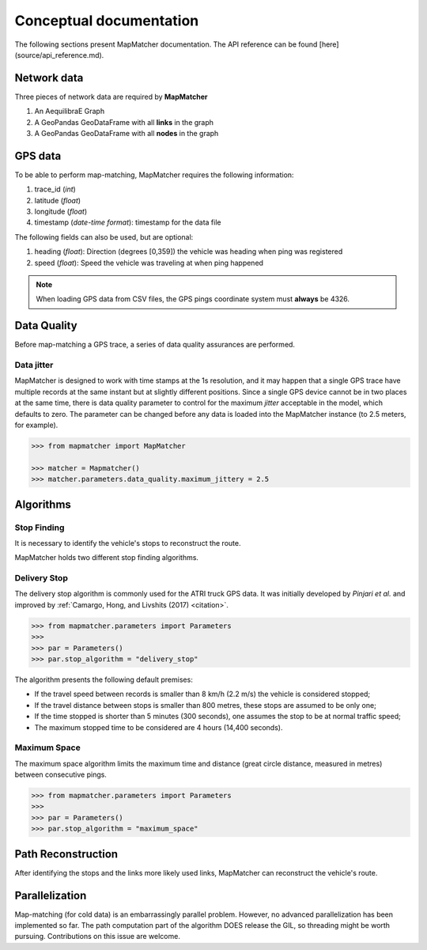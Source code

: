 Conceptual documentation
========================

The following sections present MapMatcher documentation. The API reference can be found 
[here](source/api_reference.md).

Network data
------------

Three pieces of network data are required by **MapMatcher**

1. An AequilibraE Graph
2. A GeoPandas GeoDataFrame with all **links** in the graph
3. A GeoPandas GeoDataFrame with all **nodes** in the graph

GPS data
--------

To be able to perform map-matching, MapMatcher requires the following information:

1. trace_id (*int*)
2. latitude (*float*)
3. longitude (*float*)
4. timestamp (*date-time format*): timestamp for the data file

The following fields can also be used, but are optional:

1. heading (*float*): Direction (degrees [0,359]) the vehicle was heading when ping was registered
2. speed (*float*): Speed the vehicle was traveling at when ping happened

.. note::

    When loading GPS data from CSV files, the GPS pings coordinate system must **always** be 4326.

Data Quality
------------

Before map-matching a GPS trace, a series of data quality assurances are performed.

Data jitter
+++++++++++

MapMatcher is designed to work with time stamps at the 1s resolution, and it 
may happen that a single GPS trace have multiple records at the same instant
but at slightly different positions. Since a single GPS device cannot be 
in two places at the same time, there is data quality parameter to control for
the maximum *jitter* acceptable in the model, which defaults to zero.
The parameter can be changed before any data is loaded into the MapMatcher
instance (to 2.5 meters, for example).

.. code-block:: python

    >>> from mapmatcher import MapMatcher

    >>> matcher = Mapmatcher()
    >>> matcher.parameters.data_quality.maximum_jittery = 2.5

Algorithms
----------

Stop Finding
++++++++++++

It is necessary to identify the vehicle's stops to reconstruct the route.

MapMatcher holds two different stop finding algorithms.

Delivery Stop
+++++++++++++

The delivery stop algorithm is commonly used for the ATRI truck GPS data.
It was initially developed by *Pinjari et al.* and improved by :ref:`Camargo, Hong, and Livshits (2017) <citation>`.

.. code-block:: python

    >>> from mapmatcher.parameters import Parameters
    >>> 
    >>> par = Parameters()
    >>> par.stop_algorithm = "delivery_stop"

The algorithm presents the following default premises:

* If the travel speed between records is smaller than 8 km/h (2.2 m/s) the vehicle is considered stopped;
* If the travel distance between stops is smaller than 800 metres, these stops are assumed to be only one;
* If the time stopped is shorter than 5 minutes (300 seconds), one assumes the stop to be at normal traffic speed;
* The maximum stopped time to be considered are 4 hours (14,400 seconds).

Maximum Space
+++++++++++++

The maximum space algorithm limits the maximum time and distance (great circle distance, measured in metres) 
between consecutive pings.

.. code-block:: python

    >>> from mapmatcher.parameters import Parameters
    >>> 
    >>> par = Parameters()
    >>> par.stop_algorithm = "maximum_space"

Path Reconstruction
-------------------

After identifying the stops and the links more likely used links, MapMatcher can reconstruct the vehicle's route.

Parallelization
---------------

Map-matching (for cold data) is an embarrassingly parallel problem. However, no advanced parallelization has been 
implemented so far. The path computation part of the algorithm DOES release the GIL, so threading might be worth pursuing.
Contributions on this issue are welcome.
